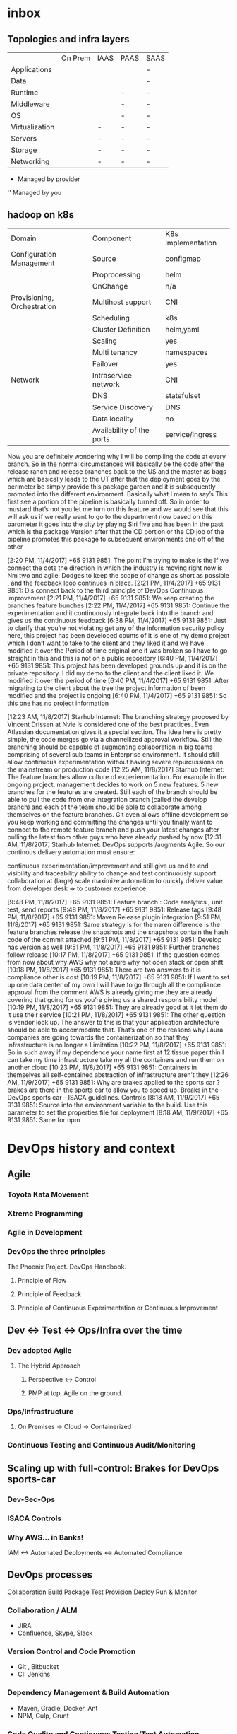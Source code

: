 * inbox
** Topologies and infra layers
|                | On Prem | IAAS | PAAS | SAAS |
| Applications   |         |      |      | -    |
| Data           |         |      |      | -    |
| Runtime        |         |      | -    | -    |
| Middleware     |         |      | -    | -    |
| OS             |         |      | -    | -    |
| Virtualization |         | -    | -    | -    |
| Servers        |         | -    | -    | -    |
| Storage        |         | -    | -    | -    |
| Networking     |         | -    | -    | -    |

- Managed by provider
'' Managed by you


** hadoop on k8s

| Domain                      | Component                 | K8s implementation |
| Configuration Management    | Source                    | configmap          |
|                             | Proprocessing             | helm               |
|                             | OnChange                  | n/a                |
| Provisioning, Orchestration | Multihost support         | CNI                |
|                             | Scheduling                | k8s                |
|                             | Cluster Definition        | helm,yaml          |
|                             | Scaling                   | yes                |
|                             | Multi tenancy             | namespaces         |
|                             | Failover                  | yes                |
| Network                     | Intraservice network      | CNI                |
|                             | DNS                       | statefulset        |
|                             | Service Discovery         | DNS                |
|                             | Data locality             | no                 |
|                             | Availability of the ports | service/ingress    |

Now you are definitely wondering why I will be compiling the code at every branch. So in the normal circumstances will basically be the code after the release ranch and release branches back to the US and the master as bags which are basically leads to the UT after that the deployment goes by the perimeter be simply provide this package garden and it is subsequently promoted into the different environment. Basically what I mean to say’s
This first see a portion of the pipeline is basically turned off. So in order to mustard that’s not you let me turn on this feature and we would see that this will ask us if we really want to go to the department now based on this barometer it goes into the city by playing Siri five and has been in the past which is the package Version after that the CD portion or the CD job of the pipeline promotes this package to subsequent environments one off of the other

[2:20 PM, 11/4/2017] +65 9131 9851: The point I’m trying to make is the If we connect the dots the direction in which the industry is moving right now is Nm two and agile. Dodges to keep the scope of change as short as possible , and the feedback loop continues in place.
[2:21 PM, 11/4/2017] +65 9131 9851: Dis connect back to the third principle of DevOps Continuous improvement
[2:21 PM, 11/4/2017] +65 9131 9851: We keep creating the branches feature bunches
[2:22 PM, 11/4/2017] +65 9131 9851: Continue the experimentation and it continuously integrate back into the branch and gives us the continuous feedback
[6:38 PM, 11/4/2017] +65 9131 9851: Just to clarify that you’re not violating get any of the information security policy here, this project has been developed counts of it is one of my demo project which I don’t want to take to the client and they liked it and we have modified it over the Period of time original one it was broken so I have to go straight in this and this is not on a public repository
[6:40 PM, 11/4/2017] +65 9131 9851: This project has been developed grounds up and it is on the private repository. I did my demo to the client and the client liked it. We modified it over the period of time
[6:40 PM, 11/4/2017] +65 9131 9851: After migrating to the client about the tree the project information of been modified and the project is ongoing
[6:40 PM, 11/4/2017] +65 9131 9851: So this one has no project information

[12:23 AM, 11/8/2017] Starhub Internet: The branching strategy proposed by Vincent Drissen at Nvie is considered one of the best practices. Even Atlassian documentation gives it a special section.  The idea here is pretty simple, the code merges go via a channellized approval workflow.  Still the branching should be capable of augmenting collaboration in big teams comprising of several sub teams in Enterprise environment. It should still allow continuous experimentation without having severe repurcussions on the mainstream or production code
[12:25 AM, 11/8/2017] Starhub Internet: The feature branches allow culture of experiementation. For example in the ongoing project, management decides to work on 5 new features. 5 new branches for the features are created. Still each of the branch should be able to pull the code from one integration branch (called the develop branch) and each of the team should be able to collaborate among themselves on the feature branches. Git even allows offline development so you keep working and committing the changes until you finally want to connect to the remote feature branch and push your latest changes after pulling the latest from other guys who have already pushed by now
[12:31 AM, 11/8/2017] Starhub Internet: DevOps supports /augments Agile. So our continous delivery automation must ensure:

continuous experimentation/improvement and still give us 
end to end visibility and traceability 
ability to change and test continuously
support collaboration at (large) scale
maximize automation to quickly deliver value from developer desk  => to customer experience

[9:48 PM, 11/8/2017] +65 9131 9851: Feature branch : Code analytics , unit test, send reports
[9:48 PM, 11/8/2017] +65 9131 9851: Release tags
[9:48 PM, 11/8/2017] +65 9131 9851: Maven Release plugin integration
[9:51 PM, 11/8/2017] +65 9131 9851: Same strategy is for the naren difference is the feature branches release the snapshots and the snapshots contain the hash code of the commit attached
[9:51 PM, 11/8/2017] +65 9131 9851: Develop has version as well
[9:51 PM, 11/8/2017] +65 9131 9851: Further branches follow release
[10:17 PM, 11/8/2017] +65 9131 9851: If the question comes from now about why AWS why not azure why not open stack or open shift
[10:18 PM, 11/8/2017] +65 9131 9851: There are two answers to it is compliance other is cost
[10:19 PM, 11/8/2017] +65 9131 9851: If I want to set up one data center of my own I will have to go through all the compliance approval from the comment AWS is already giving me they are already covering that going for us you’re giving us a shared responsibility model
[10:19 PM, 11/8/2017] +65 9131 9851: They are already good at it let them do it use their service
[10:21 PM, 11/8/2017] +65 9131 9851: The other question is vendor lock up. The answer to this is that your application architecture should be able to accommodate that. That’s one of the reasons why Laura companies are going towards the containerization so that they infrastructure is no longer a Limitation
[10:22 PM, 11/8/2017] +65 9131 9851: So in such away if my dependence your name first at 12 tissue paper thin I can take my time infrastructure take my all the containers and run them on another cloud
[10:23 PM, 11/8/2017] +65 9131 9851: Containers in themselves all self-contained abstraction of infrastructure aren’t they
[12:26 AM, 11/9/2017] +65 9131 9851: Why are brakes applied to the sports car ?brakes are there in the sports car to allow you to speed up. Breaks in the DevOps sports car - ISACA  guidelines. Controls
[8:18 AM, 11/9/2017] +65 9131 9851: Source into the environment variable to the build. Use this parameter to set the properties file for deployment
[8:18 AM, 11/9/2017] +65 9131 9851: Same for npm

* DevOps history and context

** Agile

*** Toyota Kata Movement

*** Xtreme Programming

*** Agile in Development

*** DevOps the three principles

The Phoenix Project. DevOps Handbook.

**** Principle of Flow

**** Principle of Feedback

**** Principle of Continuous Experimentation or Continuous Improvement

** Dev <-> Test <-> Ops/Infra over the time

*** Dev adopted Agile

**** The Hybrid Approach

***** Perspective <-> Control
***** PMP at top, Agile on the ground.
*** Ops/Infrastructure
**** On Premises -> Cloud -> Containerized
*** Continuous Testing and Continuous Audit/Monitoring

** Scaling up with full-control: Brakes for DevOps sports-car

*** Dev-Sec-Ops

*** ISACA Controls

*** Why AWS... in Banks!

IAM <-> Automated Deployments <-> Automated Compliance


** DevOps processes

Collaboration
Build
Package
Test
Provision
Deploy
Run & Monitor

*** Collaboration / ALM

- JIRA
- Confluence, Skype, Slack

*** Version Control and Code Promotion
- Git , Bitbucket
- CI: Jenkins


*** Dependency Management & Build Automation
- Maven, Gradle, Docker, Ant
- NPM, Gulp, Grunt


*** Code Quality and Continuous Testing/Test Automation
- Sonarqube
- Selenium
- Junit
- Cucumber
- Genie

*** Artifacts Repository, Security/Vulnerability Scanning
- Artifactory
- Nexus
*** Automated Provisioning and Virtualization
- Terraform
- Packer
- Openshift

*** Deploy Automation
- Ansible

*** Continuous Improvement (Logging/Monitoring/Continuous Audit)
- Logstash, Elasticsearch, Kibana
- Splunk
- Appdynamics

*** IaaS, PaaS, CaaS, Cloud and Containers
- AWS
- Openshift

** The Egg theory
*** Time for Change!
